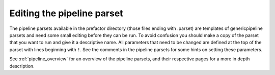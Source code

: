 .. _parset:

Editing the pipeline parset
===========================

The pipeline parsets available in the prefactor directory (those files ending
with .parset) are templates of genericpipeline parsets and need some small
editing before they can be run. To avoid confusion you should make a copy of the
parset that you want to run and give it a descriptive name. All parameters that
need to be changed are defined at the top of the parset with lines beginning
with ``!``. See the comments in the pipeline parsets for some hints on setting
these parameters.

See :ref:`pipeline_overview` for an overview of the pipeline parsets, and their
respective pages for a more in depth description.
